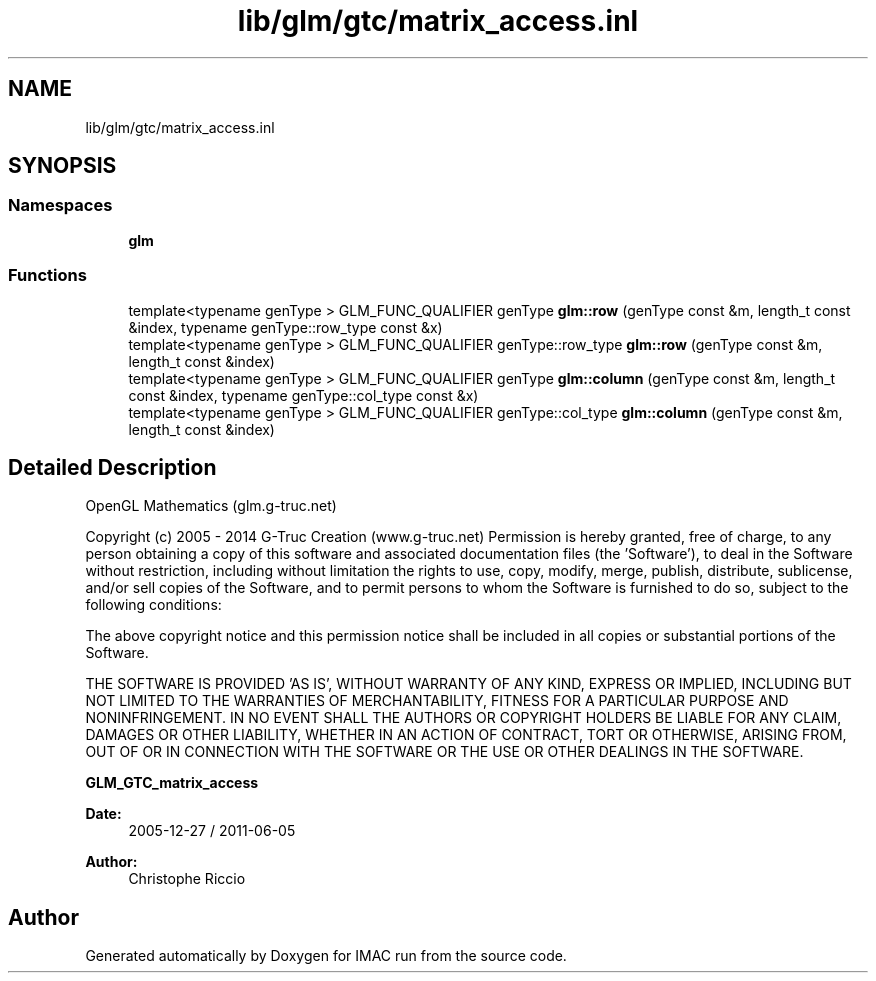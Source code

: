 .TH "lib/glm/gtc/matrix_access.inl" 3 "Tue Dec 18 2018" "IMAC run" \" -*- nroff -*-
.ad l
.nh
.SH NAME
lib/glm/gtc/matrix_access.inl
.SH SYNOPSIS
.br
.PP
.SS "Namespaces"

.in +1c
.ti -1c
.RI " \fBglm\fP"
.br
.in -1c
.SS "Functions"

.in +1c
.ti -1c
.RI "template<typename genType > GLM_FUNC_QUALIFIER genType \fBglm::row\fP (genType const &m, length_t const &index, typename genType::row_type const &x)"
.br
.ti -1c
.RI "template<typename genType > GLM_FUNC_QUALIFIER genType::row_type \fBglm::row\fP (genType const &m, length_t const &index)"
.br
.ti -1c
.RI "template<typename genType > GLM_FUNC_QUALIFIER genType \fBglm::column\fP (genType const &m, length_t const &index, typename genType::col_type const &x)"
.br
.ti -1c
.RI "template<typename genType > GLM_FUNC_QUALIFIER genType::col_type \fBglm::column\fP (genType const &m, length_t const &index)"
.br
.in -1c
.SH "Detailed Description"
.PP 
OpenGL Mathematics (glm\&.g-truc\&.net)
.PP
Copyright (c) 2005 - 2014 G-Truc Creation (www\&.g-truc\&.net) Permission is hereby granted, free of charge, to any person obtaining a copy of this software and associated documentation files (the 'Software'), to deal in the Software without restriction, including without limitation the rights to use, copy, modify, merge, publish, distribute, sublicense, and/or sell copies of the Software, and to permit persons to whom the Software is furnished to do so, subject to the following conditions:
.PP
The above copyright notice and this permission notice shall be included in all copies or substantial portions of the Software\&.
.PP
THE SOFTWARE IS PROVIDED 'AS IS', WITHOUT WARRANTY OF ANY KIND, EXPRESS OR IMPLIED, INCLUDING BUT NOT LIMITED TO THE WARRANTIES OF MERCHANTABILITY, FITNESS FOR A PARTICULAR PURPOSE AND NONINFRINGEMENT\&. IN NO EVENT SHALL THE AUTHORS OR COPYRIGHT HOLDERS BE LIABLE FOR ANY CLAIM, DAMAGES OR OTHER LIABILITY, WHETHER IN AN ACTION OF CONTRACT, TORT OR OTHERWISE, ARISING FROM, OUT OF OR IN CONNECTION WITH THE SOFTWARE OR THE USE OR OTHER DEALINGS IN THE SOFTWARE\&.
.PP
\fBGLM_GTC_matrix_access\fP
.PP
\fBDate:\fP
.RS 4
2005-12-27 / 2011-06-05 
.RE
.PP
\fBAuthor:\fP
.RS 4
Christophe Riccio 
.RE
.PP

.SH "Author"
.PP 
Generated automatically by Doxygen for IMAC run from the source code\&.
